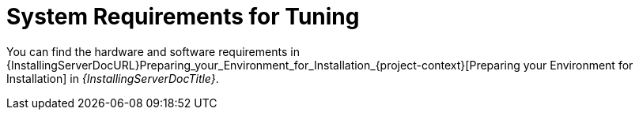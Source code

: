 [id="System_Requirements_for_Tuning_{context}"]
= System Requirements for Tuning

You can find the hardware and software requirements in {InstallingServerDocURL}Preparing_your_Environment_for_Installation_{project-context}[Preparing your Environment for Installation] in _{InstallingServerDocTitle}_.
